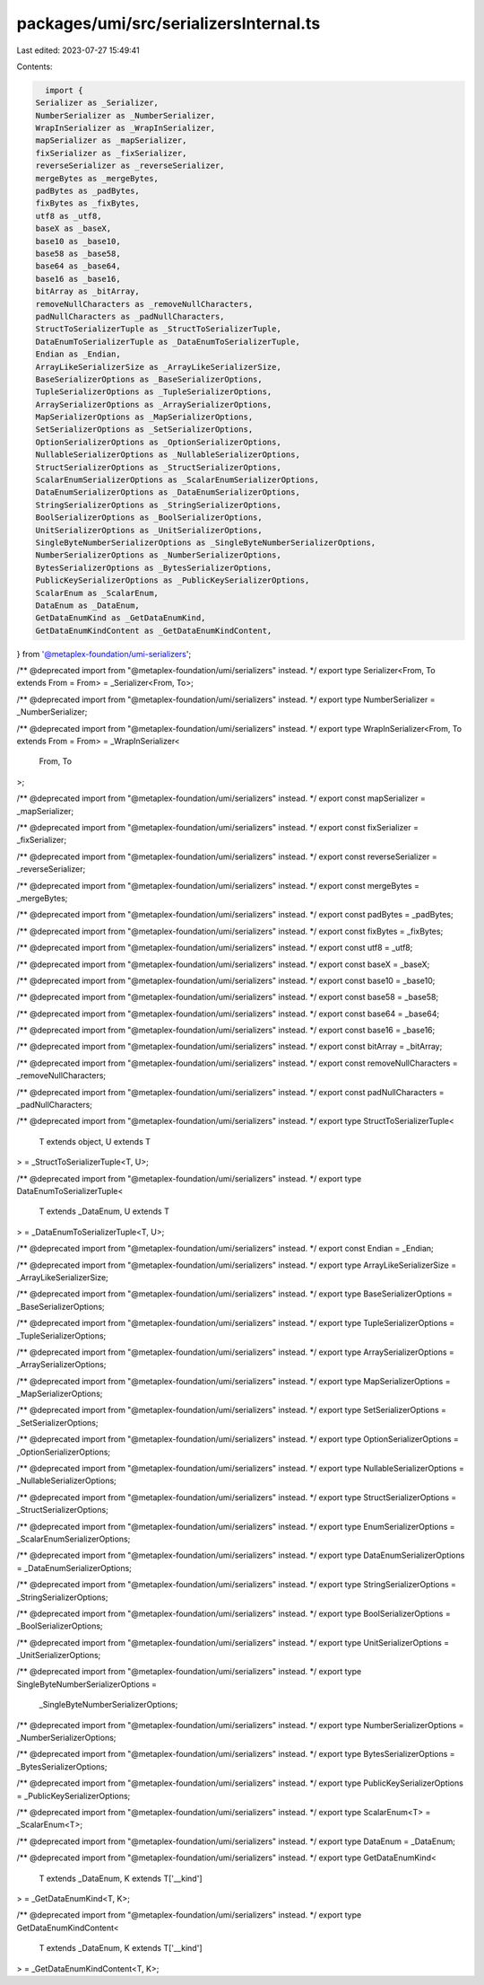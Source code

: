 packages/umi/src/serializersInternal.ts
=======================================

Last edited: 2023-07-27 15:49:41

Contents:

.. code-block:: ts

    import {
  Serializer as _Serializer,
  NumberSerializer as _NumberSerializer,
  WrapInSerializer as _WrapInSerializer,
  mapSerializer as _mapSerializer,
  fixSerializer as _fixSerializer,
  reverseSerializer as _reverseSerializer,
  mergeBytes as _mergeBytes,
  padBytes as _padBytes,
  fixBytes as _fixBytes,
  utf8 as _utf8,
  baseX as _baseX,
  base10 as _base10,
  base58 as _base58,
  base64 as _base64,
  base16 as _base16,
  bitArray as _bitArray,
  removeNullCharacters as _removeNullCharacters,
  padNullCharacters as _padNullCharacters,
  StructToSerializerTuple as _StructToSerializerTuple,
  DataEnumToSerializerTuple as _DataEnumToSerializerTuple,
  Endian as _Endian,
  ArrayLikeSerializerSize as _ArrayLikeSerializerSize,
  BaseSerializerOptions as _BaseSerializerOptions,
  TupleSerializerOptions as _TupleSerializerOptions,
  ArraySerializerOptions as _ArraySerializerOptions,
  MapSerializerOptions as _MapSerializerOptions,
  SetSerializerOptions as _SetSerializerOptions,
  OptionSerializerOptions as _OptionSerializerOptions,
  NullableSerializerOptions as _NullableSerializerOptions,
  StructSerializerOptions as _StructSerializerOptions,
  ScalarEnumSerializerOptions as _ScalarEnumSerializerOptions,
  DataEnumSerializerOptions as _DataEnumSerializerOptions,
  StringSerializerOptions as _StringSerializerOptions,
  BoolSerializerOptions as _BoolSerializerOptions,
  UnitSerializerOptions as _UnitSerializerOptions,
  SingleByteNumberSerializerOptions as _SingleByteNumberSerializerOptions,
  NumberSerializerOptions as _NumberSerializerOptions,
  BytesSerializerOptions as _BytesSerializerOptions,
  PublicKeySerializerOptions as _PublicKeySerializerOptions,
  ScalarEnum as _ScalarEnum,
  DataEnum as _DataEnum,
  GetDataEnumKind as _GetDataEnumKind,
  GetDataEnumKindContent as _GetDataEnumKindContent,
} from '@metaplex-foundation/umi-serializers';

/** @deprecated import from "@metaplex-foundation/umi/serializers" instead. */
export type Serializer<From, To extends From = From> = _Serializer<From, To>;

/** @deprecated import from "@metaplex-foundation/umi/serializers" instead. */
export type NumberSerializer = _NumberSerializer;

/** @deprecated import from "@metaplex-foundation/umi/serializers" instead. */
export type WrapInSerializer<From, To extends From = From> = _WrapInSerializer<
  From,
  To
>;

/** @deprecated import from "@metaplex-foundation/umi/serializers" instead. */
export const mapSerializer = _mapSerializer;

/** @deprecated import from "@metaplex-foundation/umi/serializers" instead. */
export const fixSerializer = _fixSerializer;

/** @deprecated import from "@metaplex-foundation/umi/serializers" instead. */
export const reverseSerializer = _reverseSerializer;

/** @deprecated import from "@metaplex-foundation/umi/serializers" instead. */
export const mergeBytes = _mergeBytes;

/** @deprecated import from "@metaplex-foundation/umi/serializers" instead. */
export const padBytes = _padBytes;

/** @deprecated import from "@metaplex-foundation/umi/serializers" instead. */
export const fixBytes = _fixBytes;

/** @deprecated import from "@metaplex-foundation/umi/serializers" instead. */
export const utf8 = _utf8;

/** @deprecated import from "@metaplex-foundation/umi/serializers" instead. */
export const baseX = _baseX;

/** @deprecated import from "@metaplex-foundation/umi/serializers" instead. */
export const base10 = _base10;

/** @deprecated import from "@metaplex-foundation/umi/serializers" instead. */
export const base58 = _base58;

/** @deprecated import from "@metaplex-foundation/umi/serializers" instead. */
export const base64 = _base64;

/** @deprecated import from "@metaplex-foundation/umi/serializers" instead. */
export const base16 = _base16;

/** @deprecated import from "@metaplex-foundation/umi/serializers" instead. */
export const bitArray = _bitArray;

/** @deprecated import from "@metaplex-foundation/umi/serializers" instead. */
export const removeNullCharacters = _removeNullCharacters;

/** @deprecated import from "@metaplex-foundation/umi/serializers" instead. */
export const padNullCharacters = _padNullCharacters;

/** @deprecated import from "@metaplex-foundation/umi/serializers" instead. */
export type StructToSerializerTuple<
  T extends object,
  U extends T
> = _StructToSerializerTuple<T, U>;

/** @deprecated import from "@metaplex-foundation/umi/serializers" instead. */
export type DataEnumToSerializerTuple<
  T extends _DataEnum,
  U extends T
> = _DataEnumToSerializerTuple<T, U>;

/** @deprecated import from "@metaplex-foundation/umi/serializers" instead. */
export const Endian = _Endian;

/** @deprecated import from "@metaplex-foundation/umi/serializers" instead. */
export type ArrayLikeSerializerSize = _ArrayLikeSerializerSize;

/** @deprecated import from "@metaplex-foundation/umi/serializers" instead. */
export type BaseSerializerOptions = _BaseSerializerOptions;

/** @deprecated import from "@metaplex-foundation/umi/serializers" instead. */
export type TupleSerializerOptions = _TupleSerializerOptions;

/** @deprecated import from "@metaplex-foundation/umi/serializers" instead. */
export type ArraySerializerOptions = _ArraySerializerOptions;

/** @deprecated import from "@metaplex-foundation/umi/serializers" instead. */
export type MapSerializerOptions = _MapSerializerOptions;

/** @deprecated import from "@metaplex-foundation/umi/serializers" instead. */
export type SetSerializerOptions = _SetSerializerOptions;

/** @deprecated import from "@metaplex-foundation/umi/serializers" instead. */
export type OptionSerializerOptions = _OptionSerializerOptions;

/** @deprecated import from "@metaplex-foundation/umi/serializers" instead. */
export type NullableSerializerOptions = _NullableSerializerOptions;

/** @deprecated import from "@metaplex-foundation/umi/serializers" instead. */
export type StructSerializerOptions = _StructSerializerOptions;

/** @deprecated import from "@metaplex-foundation/umi/serializers" instead. */
export type EnumSerializerOptions = _ScalarEnumSerializerOptions;

/** @deprecated import from "@metaplex-foundation/umi/serializers" instead. */
export type DataEnumSerializerOptions = _DataEnumSerializerOptions;

/** @deprecated import from "@metaplex-foundation/umi/serializers" instead. */
export type StringSerializerOptions = _StringSerializerOptions;

/** @deprecated import from "@metaplex-foundation/umi/serializers" instead. */
export type BoolSerializerOptions = _BoolSerializerOptions;

/** @deprecated import from "@metaplex-foundation/umi/serializers" instead. */
export type UnitSerializerOptions = _UnitSerializerOptions;

/** @deprecated import from "@metaplex-foundation/umi/serializers" instead. */
export type SingleByteNumberSerializerOptions =
  _SingleByteNumberSerializerOptions;

/** @deprecated import from "@metaplex-foundation/umi/serializers" instead. */
export type NumberSerializerOptions = _NumberSerializerOptions;

/** @deprecated import from "@metaplex-foundation/umi/serializers" instead. */
export type BytesSerializerOptions = _BytesSerializerOptions;

/** @deprecated import from "@metaplex-foundation/umi/serializers" instead. */
export type PublicKeySerializerOptions = _PublicKeySerializerOptions;

/** @deprecated import from "@metaplex-foundation/umi/serializers" instead. */
export type ScalarEnum<T> = _ScalarEnum<T>;

/** @deprecated import from "@metaplex-foundation/umi/serializers" instead. */
export type DataEnum = _DataEnum;

/** @deprecated import from "@metaplex-foundation/umi/serializers" instead. */
export type GetDataEnumKind<
  T extends _DataEnum,
  K extends T['__kind']
> = _GetDataEnumKind<T, K>;

/** @deprecated import from "@metaplex-foundation/umi/serializers" instead. */
export type GetDataEnumKindContent<
  T extends _DataEnum,
  K extends T['__kind']
> = _GetDataEnumKindContent<T, K>;



